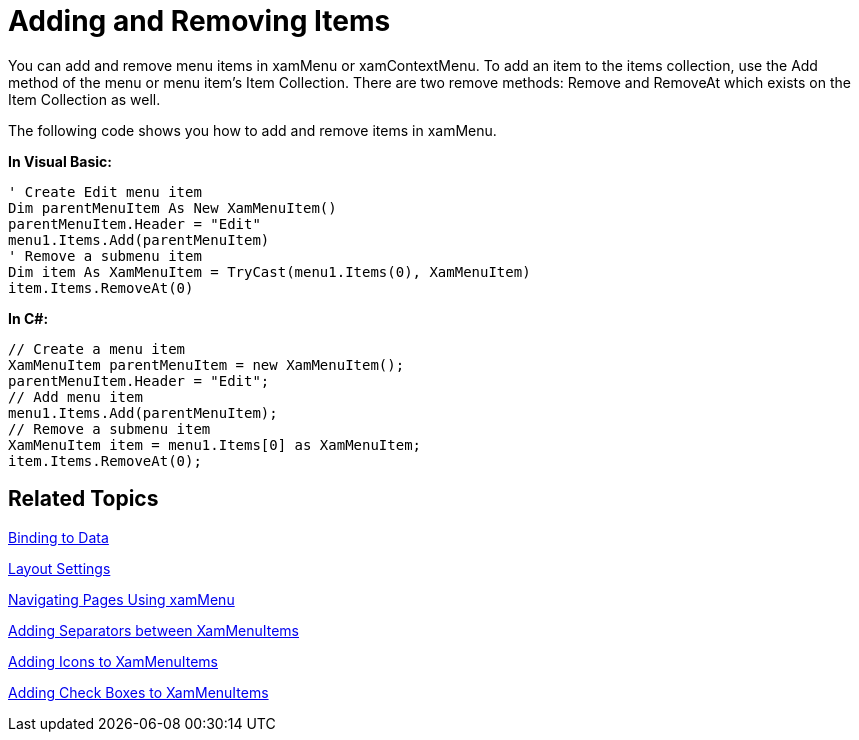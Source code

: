 ﻿////

|metadata|
{
    "name": "xammenu-adding-and-removing-items",
    "controlName": ["xamMenu"],
    "tags": ["Getting Started","How Do I"],
    "guid": "ba2f0237-f069-4817-b425-7f79e26d7bdc",  
    "buildFlags": [],
    "createdOn": "2016-05-25T18:21:57.3782429Z"
}
|metadata|
////

= Adding and Removing Items

You can add and remove menu items in xamMenu or xamContextMenu. To add an item to the items collection, use the Add method of the menu or menu item's Item Collection. There are two remove methods: Remove and RemoveAt which exists on the Item Collection as well.

The following code shows you how to add and remove items in xamMenu.

*In Visual Basic:*

----
' Create Edit menu item
Dim parentMenuItem As New XamMenuItem()
parentMenuItem.Header = "Edit"
menu1.Items.Add(parentMenuItem)
' Remove a submenu item
Dim item As XamMenuItem = TryCast(menu1.Items(0), XamMenuItem)
item.Items.RemoveAt(0)
----

*In C#:*

----
// Create a menu item
XamMenuItem parentMenuItem = new XamMenuItem();
parentMenuItem.Header = "Edit";
// Add menu item
menu1.Items.Add(parentMenuItem);
// Remove a submenu item
XamMenuItem item = menu1.Items[0] as XamMenuItem;
item.Items.RemoveAt(0);
----

== Related Topics

link:xammenu-binding-to-data.html[Binding to Data]

link:xammenu-layout-settings.html[Layout Settings]

link:xammenu-navigating-pages-using-xammenu.html[Navigating Pages Using xamMenu]

link:xammenu-adding-separators-between-xammenuitems.html[Adding Separators between XamMenuItems]

link:xammenu-adding-icons-to-xammenuitems.html[Adding Icons to XamMenuItems]

link:xammenu-adding-check-boxes-to-xammenuitems.html[Adding Check Boxes to XamMenuItems]